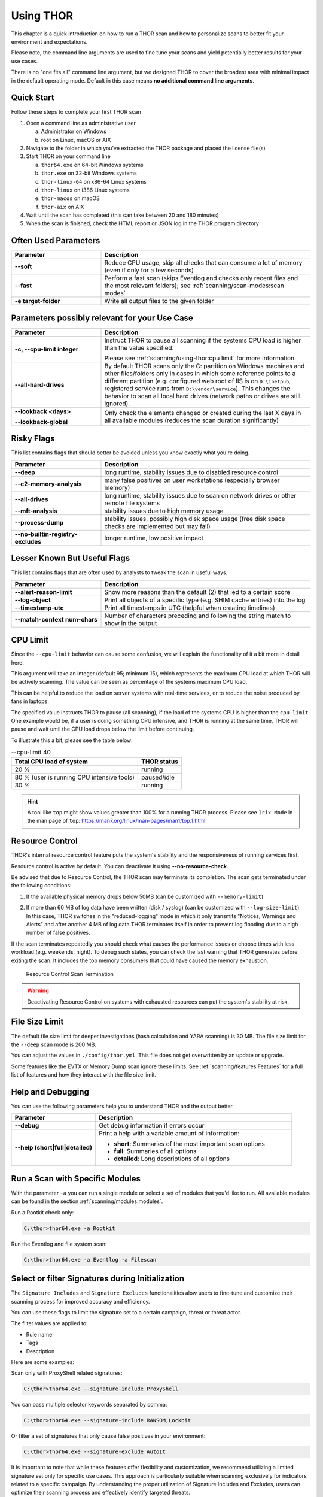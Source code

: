 .. Index:: Using THOR

Using THOR
==========

This chapter is a quick introduction on how to run a THOR scan
and how to personalize scans to better fit your environment and
expectations.

Please note, the command line arguments are used to fine tune
your scans and yield potentially better results for your use cases.

There is no "one fits all" command line argument, but we designed
THOR to cover the broadest area with minimal impact in the default
operating mode. Default in this case means **no additional command
line arguments**.

Quick Start
-----------

Follow these steps to complete your first THOR scan

1. Open a command line as administrative user

   a. Administrator on Windows
   b. root on Linux, macOS or AIX

2. Navigate to the folder in which you've extracted the THOR package and placed the license file(s)
3. Start THOR on your command line

   a. ``thor64.exe`` on 64-bit Windows systems
   b. ``thor.exe`` on 32-bit Windows systems
   c. ``thor-linux-64`` on x86-64 Linux systems
   d. ``thor-linux`` on i386 Linux systems
   e. ``thor-macos`` on macOS
   f. ``thor-aix`` on AIX

4. Wait until the scan has completed (this can take between 20 and 180 minutes)
5. When the scan is finished, check the HTML report or JSON log in the THOR program directory

Often Used Parameters
---------------------

.. list-table::
  :header-rows: 1
  :widths: 30, 70

  * - Parameter
    - Description
  * - **--soft**
    - Reduce CPU usage, skip all checks that can consume a lot of memory (even if only for a few seconds)
  * - **--fast**
    - Perform a fast scan (skips Eventlog and checks only recent files and the most relevant folders); see :ref:`scanning/scan-modes:scan modes`
  * - **-e target-folder**
    - Write all output files to the given folder

Parameters possibly relevant for your Use Case
-----------------------------------------------

.. list-table::
  :header-rows: 1
  :widths: 30, 70

  * - Parameter
    - Description
  * - **-c, --cpu-limit integer**
    - Instruct THOR to pause all scanning if the systems CPU load is higher than the value specified.

      Please see :ref:`scanning/using-thor:cpu limit` for more information.
  * - **--all-hard-drives**
    - By default THOR scans only the C: partition on Windows machines and other files/folders only
      in cases in which some reference points to a different partition (e.g. configured web root of IIS
      is on ``D:\inetpub``, registered service runs from ``D:\vendor\service``).
      This changes the behavior to scan all local hard drives (network paths or drives are still ignored).
  * - **--lookback <days>**

      **--lookback-global**
    - Only check the elements changed or created during the last X days in all available modules (reduces the scan duration significantly)

Risky Flags
-----------

This list contains flags that should better be avoided unless you know exactly what you're doing.

.. list-table::
  :header-rows: 1
  :widths: 30, 70

  * - Parameter
    - Description
  * - **--deep**
    - long runtime, stability issues due to disabled resource control
  * - **--c2-memory-analysis**
    - many false positives on user workstations (especially browser memory)
  * - **--all-drives**
    - long runtime, stability issues due to scan on network drives or other remote file systems
  * - **--mft-analysis**
    - stability issues due to high memory usage
  * - **--process-dump**
    - stability issues, possibly high disk space usage (free disk space checks are implemented but may fail)
  * - **--no-builtin-registry-excludes**
    - longer runtime, low positive impact

Lesser Known But Useful Flags
-----------------------------

This list contains flags that are often used by analysts to tweak the scan in useful ways.

.. list-table::
  :header-rows: 1
  :widths: 30, 70

  * - Parameter
    - Description
  * - **--alert-reason-limit**
    - Show more reasons than the default (2) that led to a certain score
  * - **--log-object**
    - Print all objects of a specific type (e.g. SHIM cache entries) into the log
  * - **--timestamp-utc**
    - Print all timestamps in UTC (helpful when creating timelines)
  * - **--match-context num-chars**
    - Number of characters preceding and following the string match to show in the output

CPU Limit
---------

Since the ``--cpu-limit`` behavior can cause some confusion, we will
explain the functionality of it a bit more in detail here.

This argument will take an integer (default 95; minimum 15), which
represents the maximum CPU load at which THOR will be actively scanning.
The value can be seen as percentage of the systems maximum CPU load.

This can be helpful to reduce the load on server systems with real-time
services, or to reduce the noise produced by fans in laptops.
      
The specified value instructs THOR to pause (all scanning), if the load
of the systems CPU is higher than the ``cpu-limit``. One example would be,
if a user is doing something CPU intensive, and THOR is running at the same
time, THOR will pause and wait until the CPU load drops below the limit
before continuing.

To illustrate this a bit, please see the table below:

.. list-table:: --cpu-limit 40
   :header-rows: 1

   * - Total CPU load of system
     - THOR status
   * - 20 %
     - running
   * - 80 % (user is running CPU intensive tools)
     - paused/idle
   * - 30 %
     - running

.. hint::
   A tool like ``top`` might show values greater than 100% for a running THOR
   process. Please see ``Irix Mode`` in the man page of
   ``top``: https://man7.org/linux/man-pages/man1/top.1.html

Resource Control
----------------

THOR's internal resource control feature puts the system's stability and
the responsiveness of running services first.

Resource control is active by default. You can deactivate it using
**--no-resource-check**.

Be advised that due to Resource Control, the THOR scan may terminate its
completion. The scan gets terminated under the following conditions:

1. If the available physical memory drops below 50MB (can be customized with ``--memory-limit``)

2. | If more than 60 MB of log data have been written (disk / syslog) (can be customized with ``--log-size-limit``)
   | In this case, THOR switches in the "reduced-logging" mode in which it only transmits "Notices, Warnings and Alerts" and after another 4 MB of log data THOR terminates itself in order to prevent log flooding due to a high number of false positives.

If the scan terminates repeatedly you should check what causes the
performance issues or choose times with less workload (e.g. weekends,
night). To debug such states, you can check the last warning that THOR
generates before exiting the scan. It includes the top memory consumers
that could have caused the memory exhaustion.

.. figure:: ../images/image25.png
   :alt: Resource Control Scan Termination

   Resource Control Scan Termination

.. warning:: 
  Deactivating Resource Control on systems with exhausted
  resources can put the system's stability at risk.

File Size Limit
---------------

The default file size limit for deeper investigations (hash
calculation and YARA scanning) is 30 MB. The file size limit for the
``--deep`` scan mode is 200 MB.

You can adjust the values in ``./config/thor.yml``. This file does not
get overwritten by an update or upgrade.

Some features like the EVTX or Memory Dump scan ignore these
limits. See :ref:`scanning/features:Features` for a full list of features
and how they interact with the file size limit.

Help and Debugging
------------------

You can use the following parameters help you to understand THOR and the output better.

.. list-table::
  :header-rows: 1
  :widths: 30, 70

  * - Parameter
    - Description
  * - **--debug**
    - Get debug information if errors occur
  * - **--help (short|full|detailed)**
    - Print a help with a variable amount of information:

      - **short**: Summaries of the most important scan options
      - **full**: Summaries of all options
      - **detailed**: Long descriptions of all options

Run a Scan with Specific Modules
--------------------------------

With the parameter ``-a`` you can run a single module or select a set of
modules that you'd like to run. All available modules can be found in the
section :ref:`scanning/modules:modules`.

Run a Rootkit check only:

.. code-block:: doscon

  C:\thor>thor64.exe -a Rootkit

Run the Eventlog and file system scan:

.. code-block:: doscon
	
  C:\thor>thor64.exe -a Eventlog -a Filescan

Select or filter Signatures during Initialization
-------------------------------------------------

The ``Signature Includes``  and ``Signature Excludes`` functionalities alow users to
fine-tune and customize their scanning process for
improved accuracy and efficiency.

You can use these flags to limit the signature set to a certain campaign,
threat or threat actor.

The filter values are applied to:

- Rule name
- Tags
- Description

Here are some examples:

Scan only with ProxyShell related signatures:

.. code-block:: doscon

  C:\thor>thor64.exe --signature-include ProxyShell

You can pass multiple selector keywords separated by comma:

.. code-block:: doscon

  C:\thor>thor64.exe --signature-include RANSOM,Lockbit

Or filter a set of signatures that only cause false positives in your environment:

.. code-block:: doscon

  C:\thor>thor64.exe --signature-exclude AutoIt

It is important to note that while these features offer flexibility
and customization, we recommend utilizing a limited signature set only
for specific use cases. This approach is particularly suitable when
scanning exclusively for indicators related to a specific campaign.
By understanding the proper utilization of Signature Includes and Excludes, 
users can optimize their scanning process and effectively
identify targeted threats.

The main advantages of a reduced signature set are:

- improved scan speed
- lower memory usage

List loaded signatures
----------------------

By using the ``--list-signatures`` flag, you can get a list of all
initialized YARA and Sigma rules.

.. figure:: ../images/image35.png
   :alt: Signature Metadata

   Signature Metadata

This information can also be printed machine readable as JSON by using the ``--list-signatures-json`` flag.

The output of this argument also reflects any signature selectors or filters
set via command line argument. Please see :ref:`scanning/using-thor:select or filter signatures during initialization`
for more information.

This can be a nice way to verify which signatures will be used during a
scan when setting specific arguments. Additionally, this way of looking
for a specific signature or vulnerability can show you quickly if
we have any signatures for your specific use case available.

.. figure:: ../images/signatures-include-print-signatures.png
   :alt: Signatures-Include with Print-Signatures

   Signatures-Include with --list-signatures

PE-Sieve Integration
--------------------

THOR integrates `PE-Sieve <https://github.com/hasherezade/pe-sieve>`__,
an open-source tool by @hasherezade to check for malware masquerading
as benevolent processes.

PE-Sieve is part of the ProcessIntegrity feature, which can be activated
by using the ``--process-integrity`` flag. It runs on Windows as part of
the ProcessCheck module and is capable of detecting advanced techniques
such as "Process Doppelganging".

When investigating infections, you can also raise
the sensitivity of the integrated PE-Sieve beyond the default with
``--process-integrity-full`` (at the cost of possible false positives).

THOR reports PE-Sieve results as follows:

.. list-table::
  :header-rows: 1
  :widths: 50, 50

  * - Findings
    - THOR's Reporting Level
  * - Replaced PE File
    - Score 70
  * - Implanted PE File
    - Score 70
  * - Unreachable File
    - Score 50
  * - Patched
    - Score 50
  * - IAT Hooked
    - Score 50
  * - Others
    - No Output in THOR

See the `PE-Sieve documentation <https://github.com/hasherezade/pe-sieve/wiki>`__
for more details on these values.

Multi-Threading
---------------

THOR supports scanning a system with multiple
threads in parallel, allowing for a significant increase in speed in
exchange for a higher CPU usage.

To use this feature, use the ``--threads`` flag which allows you to
specify THOR's number of parallel threads.

When using the ``--lab`` (Lab Scanning), ``--dropzone`` (sample drop
zone) or ``--thunderstorm`` (Thunderstorm) command line flags, THOR will
default to using as many threads as the system has CPU cores; otherwise,
THOR will default to running with a single thread.

.. note::
  The above listed modes are only available with the "Lab", "Thunderstorm"
  and "Incident Response" license type.

Enabled Modules
^^^^^^^^^^^^^^^

Not all modules support multi-threading. It is currently supported for:

* Filescan
* RegistryChecks
* Eventlog
* ProcessCheck
* Thunderstorm (Thunderstorm License needed)
* Dropzone (Lab License needed)

Plugins
-------

THOR 11 supports plugins. They can support a THOR scan in several ways:

* Parsing a file format that THOR does not (yet) support
* Checking more complex conditions that cannot be written as custom IOCs or rules
* Extending THOR output in custom, user-defined ways
* ...

Plugins need to be placed in the ``plugins`` folder in the THOR directory. For
details on how to write a plugin, required ingredients, limitations and
examples, refer to https://github.com/NextronSystems/thor-plugin.

To disable the feature and thus all plugins, use ``--no-plugins``.

.. warning::
  Plugins contain executable code that is run by THOR. For this reason, never run any plugins that do
  not come from a trusted source.
